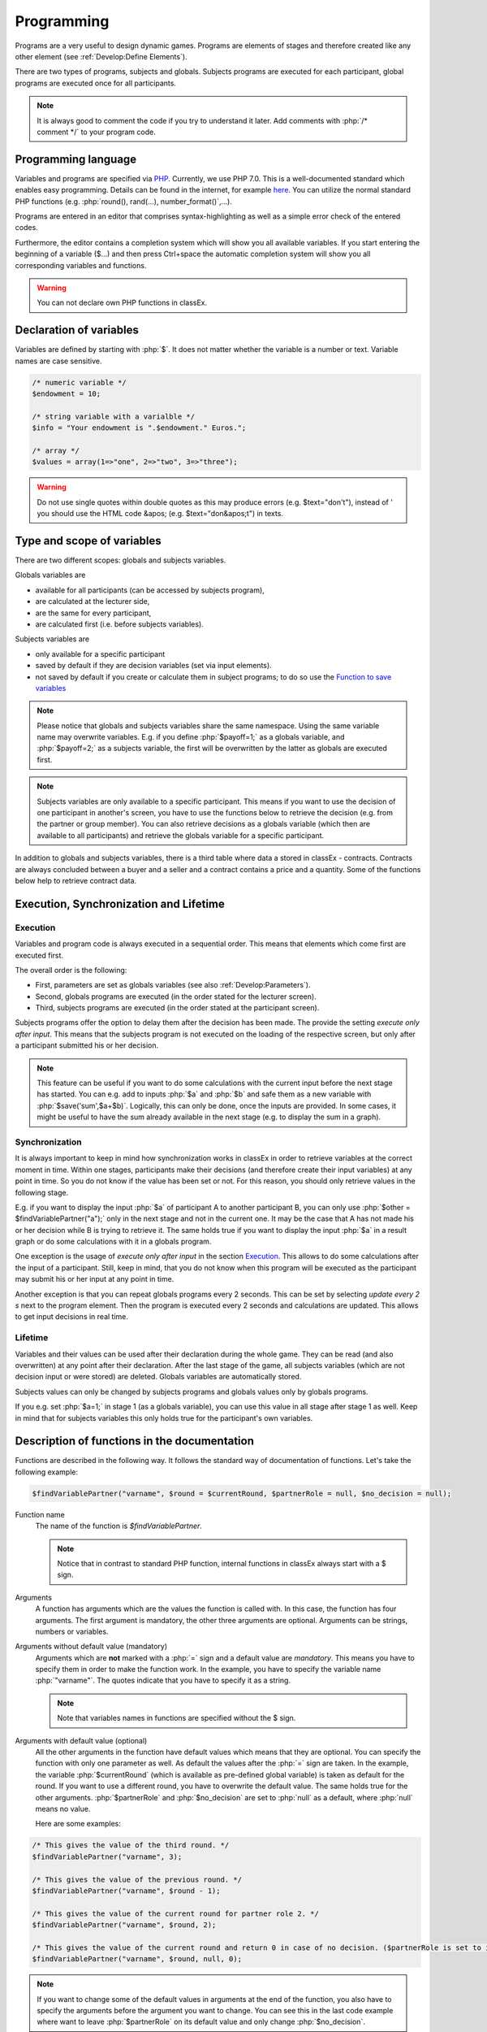 ===========
Programming
===========

.. role:: php(code)
   :language: php

Programs are a very useful to design dynamic games. Programs are elements of stages and therefore created like any other element (see :ref:`Develop:Define Elements`).

.. image:: _static/program.png

There are two types of programs, subjects and globals. Subjects programs are executed for each participant, global programs are executed once for all participants.

.. note:: It is always good to comment the code if you try to understand it later. Add comments with :php:`/* comment */` to your program code.

Programming language 
====================

Variables and programs are specified via `PHP <https://en.wikipedia.org/wiki/PHP>`_. Currently, we use PHP 7.0. This is a well-documented standard which enables easy programming. Details can be found in the internet, for example `here <http://php.net/docs.php>`_. You can utilize the normal standard PHP functions (e.g. :php:`round(), rand(...), number_format()`,...).

Programs are entered in an editor that comprises syntax-highlighting as well as a simple error check of the entered codes.

Furthermore, the editor contains a completion system which will show you all available variables. If you start entering the beginning of a variable ($...) and then press Ctrl+space the automatic completion system will show you all corresponding variables and functions.

.. warning:: You can not declare own PHP functions in classEx.


Declaration of variables
========================

Variables are defined by starting with :php:`$`. It does not matter whether the variable is a number or text. Variable names are case sensitive.

.. code:: php
	
	/* numeric variable */
	$endowment = 10;

	/* string variable with a varialble */
	$info = "Your endowment is ".$endowment." Euros.";

	/* array */ 
	$values = array(1=>"one", 2=>"two", 3=>"three");

.. warning:: Do not use single quotes within double quotes as this may produce errors (e.g. $text="don't"), instead of ' you should use the HTML code &apos; (e.g. $text="don&apos;t") in texts.

Type and scope of variables
===========================

There are two different scopes: globals and subjects variables. 

Globals variables are

- available for all participants (can be accessed by subjects program),
- are calculated at the lecturer side,
- are the same for every participant,
- are calculated first (i.e. before subjects variables).

Subjects variables are

- only available for a specific participant
- saved by default if they are decision variables (set via input elements).
- not saved by default if you create or calculate them in subject programs; to do so use the `Function to save variables`_

.. note:: Please notice that globals and subjects variables share the same namespace. Using the same variable name may overwrite variables. E.g. if you define :php:`$payoff=1;` as a globals variable, and :php:`$payoff=2;` as a subjects variable, the first will be overwritten by the latter as globals are executed first.

.. note:: Subjects variables are only available to a specific participant. This means if you want to use the decision of one participant in another's screen, you have to use the functions below to retrieve the decision (e.g. from the partner or group member). You can also retrieve decisions as a globals variable (which then are available to all participants) and retrieve the globals variable for a specific participant.

In addition to globals and subjects variables, there is a third table where data a stored in classEx - contracts. Contracts are always concluded between a buyer and a seller and a contract contains a price and a quantity. Some of the functions below help to retrieve contract data. 

Execution, Synchronization and Lifetime 
========================================

Execution
~~~~~~~~~

Variables and program code is always executed in a sequential order. This means that elements which come first are executed first. 

The overall order is the following:

- First, parameters are set as globals variables (see also :ref:`Develop:Parameters`).
- Second, globals programs are executed (in the order stated for the lecturer screen).
- Third, subjects programs are executed (in the order stated at the participant screen).

Subjects programs offer the option to delay them after the decision has been made. The provide the setting *execute only after input*. This means that the subjects program is not executed on the loading of the respective screen, but only after a participant submitted his or her decision. 

.. note:: This feature can be useful if you want to do some calculations with the current input before the next stage has started. You can e.g. add to inputs :php:`$a` and :php:`$b` and safe them as a new variable with :php:`$save('sum',$a+$b)`. Logically, this can only be done, once the inputs are provided. In some cases, it might be useful to have the sum already available in the next stage (e.g. to display the sum in a graph).

Synchronization
~~~~~~~~~~~~~~~

It is always important to keep in mind how synchronization works in classEx in order to retrieve variables at the correct moment in time. Within one stages, participants make their decisions (and therefore create their input variables) at any point in time. So you do not know if the value has been set or not. For this reason, you should only retrieve values in the following stage. 

E.g. if you want to display the input :php:`$a` of participant A to another participant B, you can only use :php:`$other = $findVariablePartner("a");` only in the next stage and not in the current one. It may be the case that A has not made his or her decision while B is trying to retrieve it. The same holds true if you want to display the input :php:`$a` in a result graph or do some calculations with it in a globals program.

One exception is the usage of *execute only after input* in the section `Execution`_. This allows to do some calculations after the input of a participant. Still, keep in mind, that you do not know when this program will be executed as the participant may submit his or her input at any point in time.

Another exception is that you can repeat globals programs every 2 seconds. This can be set by selecting *update every 2 s* next to the program element. Then the program is executed every 2 seconds and calculations are updated. This allows to get input decisions in real time.

Lifetime
~~~~~~~~~

Variables and their values can be used after their declaration during the whole game. They can be read (and also overwritten) at any point after their declaration. After the last stage of the game, all subjects variables (which are not decision input or were stored) are deleted. Globals variables are automatically stored.

Subjects values can only be changed by subjects programs and globals values only by globals programs.

If you e.g. set :php:`$a=1;` in stage 1 (as a globals variable), you can use this value in all stage after stage 1 as well. Keep in mind that for subjects variables this only holds true for the participant's own variables.


Description of functions in the documentation
==============================================

Functions are described in the following way. It follows the standard way of documentation of functions. Let's take the following example:

.. code:: php

 $findVariablePartner("varname", $round = $currentRound, $partnerRole = null, $no_decision = null);


Function name
 	The name of the function is *$findVariablePartner*. 

	.. note:: Notice that in contrast to standard PHP function, internal functions in classEx always start with a $ sign. 

Arguments
	A function has arguments which are the values the function is called with. In this case, the function has four arguments. The first argument is mandatory, the other three arguments are optional. Arguments can be strings, numbers or variables.

Arguments without default value (mandatory)
	Arguments which are **not** marked with a :php:`=` sign and a default value are *mandatory*. This means you have to specify them in order to make the function work. In the example, you have to specify the variable name :php:`"varname"`. The quotes indicate that you have to specify it as a string. 

	.. note:: Note that variables names in functions are specified without the $ sign.

Arguments with default value (optional)
	All the other arguments in the function have default values which means that they are optional. You can specify the function with only one parameter as well. As default the values after the :php:`=` sign are taken. In the example, the variable :php:`$currentRound` (which is available as pre-defined global variable) is taken as default for the round. If you want to use a different round, you have to overwrite the default value. The same holds true for the other arguments. :php:`$partnerRole` and :php:`$no_decision` are set to :php:`null` as a default, where :php:`null` means no value.

	Here are some examples:

.. code:: php

	/* This gives the value of the third round. */
 	$findVariablePartner("varname", 3);

 	/* This gives the value of the previous round. */
	$findVariablePartner("varname", $round - 1);

	/* This gives the value of the current round for partner role 2. */
	$findVariablePartner("varname", $round, 2);

	/* This gives the value of the current round and return 0 in case of no decision. ($partnerRole is set to its default.) */
	$findVariablePartner("varname", $round, null, 0);


.. note:: If you want to change some of the default values in arguments at the end of the function, you also have to specify the arguments before the argument you want to change. You can see this in the last code example where want to leave :php:`$partnerRole` on its default value and only change :php:`$no_decision`.


Internally used variable names
===============================

Some variable names are internally used in classEx and **should not be used as own variable names**. These are the following variables:

.. code:: php

	$newMatchedPartner, $newMatchedGroup, $currentStage, $lastStage, 
	$sendprog, $history, $simpleID, $signRound, $idCourse, $player  


Variables for participants (subjects)
======================================

Pre-Defined Variables
~~~~~~~~~~~~~~~~~~~~~~

=================  =====
name  			   value
=================  =====
:php:`$lang`       Current language (0: German, 1: English, 2: Spanish)
:php:`$round`      Current round
:php:`$id`         Participant ID (unique in all games, decisions are stored with the participant ID)
:php:`$subject`    Subject ID (unique in game, starts from 1,...)
:php:`$role`       Role ID (if set)
:php:`$treatment`  Treatment ID (if set)
:php:`$group`      Group ID (if set)
:php:`$signID`     Private signature (for contract elements)
:php:`$tic`        External ID (if set at login or provided with URL)
=================  =====

The variables :php:`$group`, :php:`$role` and :php:`$treatment` can be overwritten in a subjects program.

.. note:: Pre-defined variables are not saved automatically in the subjects table. Therefore, they can only be retrieved with e.g. :php:`$findVariablePartner(...)`, :php:`$getValues(...)` or other functions if they are saved before.

Functions to retrieve variables
~~~~~~~~~~~~~~~~~~~~~~~~~~~~~~~~

The following functions can be used to retrieve subjects variables. 


:php:`$findVariablePartner("varname", $round = $currentRound, $partnerRole = null, $no_decision = null);`

	**Function** retrieves the variable from another participant in the same group. The function makes sure that participants always get feedback, which can be important in order to avoid disappointing participants. Certainly, cloned or random observations may have to be deleted prior to using data for research. 

	**Returns** variable of the other participants. In case the other has not made a decision, it tries to clone a decision from a different participant which has the respective role but is in a different group. If :php:`$no_decision` is specified, the function returns the value of  :php:`$no_decision` if no value is available. In this case, the function does not look for a cloned decision.

	.. note:: The function may retrieve a value if the other participant submitted an empty form. In this case the value is an empty string :php:`""` or :php:`null`.

	**Arguments** are:

	-  :php:`varname` the variable name (mandatory). The function can retrieve subjects variables which were saved before or which were decision inputs.
	-  :php:`$round` the round from which the variable should be retrieved. 
	-  :php:`$partnerRole` the role of the partner can be specified. E.g. in a group of 3 participants (role 1, role 2 and role 3), it is necessary to specify from which partner to take the variable from. 
	-  :php:`$no_decision` can be used to provide random values in case no decision was made. 

	**Examples** are provided in the section `Description of functions in the documentation`_.

----

:php:`$findGroupAverage("varname", $round = $currentRound, $includingOwn = false)`

	**Function** retrieves the average of a variable for the own group. 

	**Returns** the average value, or 0 otherwise.

	**Arguments** are:

	-  :php:`varname` the variable name (mandatory). The function can retrieve subjects variables which were saved before or which were decision inputs.
	-  :php:`$round` the round from which the variable should be retrieved. 
	-  :php:`$includingOwn` specifies if the own value should be included or not.
	

----

:php:`$findGroupSum("varname", $round = $currentRound, $includingOwn = false)`

	**Function** retrieves the sum of a variable for the own group. 

	**Returns** the sum, or 0 otherwise.

	**Arguments** are:

	-  :php:`varname` the variable name (mandatory). The function can retrieve subjects variables which were saved before or which were decision inputs.
	-  :php:`$round` the round from which the variable should be retrieved. 
	-  :php:`$includingOwn` specifies if the own value should be included or not.
	

----

:php:`$findGroupFreq("varname", $round = $currentRound, $includingOwn = false)`

	**Function** retrieves the frequency of each value of a variable for the own group. 

	**Returns** an array with the value as index and the frequency as value. E.g. :php:`$returnedValue = array(1=>12, 2=>13)` would indicate that the value 1 was chosen 12 times, and the value 2 was chosen 13 times. If no decisions were made, an empty array is returned.

	**Arguments** are:

	-  :php:`varname` the variable name (mandatory). The function can retrieve subjects variables which were saved before or which were decision inputs.
	-  :php:`$round` the round from which the variable should be retrieved. 
	-  :php:`$includingOwn` specifies if the own value should be included or not.
	

----

:php:`$findSold($round = $currentRound)`

	**Function** retrieves the number of items sold (in a contract element)

	**Returns** an array with the unit number as index and the corresponding price as value, or an empty array otherwise. E.g. :php:`$returnedValue = array(1=>12, 2=>13)` would indicate that the first unit was sold for 12, and the second unit was sold for 13. If no decisions were made, an empty array is returned.

	**Arguments** are:

	-  :php:`$round` the round from which the variable should be retrieved. 
	
----

:php:`$findBought($round = $currentRound)`

	**Function** retrieves the number of items bought (in a contract element). The logic is exactly the same as in :php:`$findSold(...);`

----

Here you can find some coding examples:

.. code:: php

	/* get group average of variable test, from previous round, including own */
	$groupAvg = $findGroupAverage("test", $round - 1, true);

	/* get sum of variable test2, from current round, not including own */
	$groupSum = $findGroupSum("test2");

	/* get frequency of value 1 in variable choice */
	$groupFreq = $findGroupFreq("choice");
	echo $groupFreq[1];

	/* get all items sold in the previous round and calculate total revenues and amount sold */
	$sells = $findSold($round-1);
	$revenues = 0;
	$amountSold = 0;
	foreach ($sell as $unit => $price) {
		$revenues += $price;
		$amountSold++;
	}


Function to save variables
~~~~~~~~~~~~~~~~~~~~~~~~~~~~

To save any variables you can use the following function:

:php:`$save("varname", $value);`

	**Function** stores a value in the subjects table.

	**Returns** true if the storage was successful, false in case of an error.

	**Arguments** are:

	-  :php:`"varname"` the variable name (mandatory).
	-  :php:`$value` the value to be stored. The value can also be a variable itself.
	

Here you can find some coding examples:

.. code:: php

	/* store the value 1 as variable "shown" */
	$save("shown", 1);

	/* store the value 7 as variable "test" */
	$a = 7;
	$save("test", $a);

.. note:: Note that decision inputs are stored automatically with no need for :php:`$save(...)`. All other variables used in the subjects program are not stored automatically.

.. note:: Keep in mind that you should only retrieve variables at least one stage after saving them. See `Synchronization`_.

Variables for lecturers (globals)
=================================

Pre-defined variables
~~~~~~~~~~~~~~~~~~~~~~

==================== ============
name                 value
==================== ============
:php:`$lang`          Actual Language (0: German, 1: English, 2: Spanish)
:php:`$currentRound`  Current Round
:php:`$maxWin`		  Maximal amount for real payoff, default is 100.
==================== ============

All parameters are also available as pre-defined globals variables. All globals variables (including the ones calculated in globals programs) are stored automatically.

The globals variable :php:`$maxWin` is used for limiting the maximum which is paid out via :ref:`Elements:Winner's draw`.

Functions
~~~~~~~~~~

The following functions can be used to retrieve globals variables. 

:php:`$getValues("varname", $round = $currentRound)`

	**Function** retrieves the values for all participants.

	**Returns** an array with the internal participant ID as index and the respective values or :php:`null` if no values available.

	**Arguments** are:

	-  :php:`varname` the variable name (mandatory). The function can retrieve subjects variables which were saved before or which were decision inputs.
	-  :php:`$round` the round from which the variable should be retrieved.

----

:php:`$getFreq("varname", $round = $currentRound, $multiple = false)`

	**Function** retrieves the frequencies of values over all participants.

	**Returns** an array with the value as index and the frequency. If not available, it returns an empty array.

	**Arguments** are:

	-  :php:`varname` the variable name (mandatory). The function can retrieve subjects variables which were saved before or which were decision inputs.
	-  :php:`$round` the round from which the variable should be retrieved. 
	-  :php:`$multiple` If multiple is set to true, answers from multiple choice questions are decomposed into single answers.

----

:php:`$getAverage("varname", $round = $currentRound)`

	**Function** retrieves the average of a variable over all participants.

	**Returns** the average value or :php:`null` if no values available.

	**Arguments** are:

	-  :php:`varname` the variable name (mandatory). The function can retrieve subjects variables which were saved before or which were decision inputs.
	-  :php:`$round` the round from which the variable should be retrieved. 

----

:php:`$getAveragePerRole("varname", $round = $currentRound)`

	**Function** retrieves the average of a variable over all participants grouped by their role.

	**Returns** an array with role ID as index and the average value for each role. If not available, it return :php:`null`.

	**Arguments** are:

	-  :php:`varname` the variable name (mandatory). The function can retrieve subjects variables which were saved before or which were decision inputs.
	-  :php:`$round` the round from which the variable should be retrieved. 

----

:php:`$getAveragePerTreatment("varname", $round = $currentRound)`
	
	**Function** retrieves the average of a variable over all participants grouped by treatment. The logic is the same as for :php:`$getAveragePerRole(...)`. It returns an array with the treatment ID as index and the average value for each treatment.

----

:php:`$getAveragePerGroup("varname", $round = $currentRound)`

	**Function** retrieves the average of a variable over all participants grouped by group. The logic is the same as for :php:`$getAveragePerRole(...)`. It returns an array with the group ID as index and the average value for each treatment.

----

:php:`$getVarSum("varname", $round = $currentRound)`

	**Function** retrieves the sum of a variable over all participants.

	**Returns** the sum or :php:`null` if no values available.

	**Arguments** are:

	-  :php:`varname` the variable name (mandatory). The function can retrieve subjects variables which were saved before or which were decision inputs.
	-  :php:`$round` the round from which the variable should be retrieved. 

	**Also available** as :php:`$getVarSumPerGroup(...)`, :php:`$getVarSumPerTreatment(...)` or :php:`$getVarSumPerRole(...)` following the same logic as described above for :php:`$getAveragePerRole(...)`.

----

:php:`$getMin("varname", $round = $currentRound)`

	**Function** retrieves the minimum of a variable over all participants.

	**Returns** the minimum or :php:`null` if no values available.

	**Arguments** are:

	-  :php:`varname` the variable name (mandatory). The function can retrieve subjects variables which were saved before or which were decision inputs.
	-  :php:`$round` the round from which the variable should be retrieved. 

	**Also available** as :php:`$getMinPerGroup(...)`, :php:`$getMinPerTreatment(...)` or :php:`$getMinPerRole(...)` following the same logic as described above for :php:`$getAveragePerRole(...)`.

----

:php:`$getMax("varname", $round = $currentRound)`

	**Function** retrieves the maximum of a variable over all participants.

	**Returns** the maximum or :php:`null` if no values available.

	**Arguments** are:

	-  :php:`varname` the variable name (mandatory). The function can retrieve subjects variables which were saved before or which were decision inputs.
	-  :php:`$round` the round from which the variable should be retrieved. 

	**Also available** as :php:`$getMaxPerGroup(...)`, :php:`$getMaxPerTreatment(...)` or :php:`$getMaxPerRole(...)` following the same logic as described above for :php:`$getAveragePerRole(...)`.

----

:php:`$getRoles()`

	**Function** retrieves the specific role for each participant

	**Returns** an array with the internal participant ID as index and the respective role. If no roles are available, an empty array is returned.
	
----


:php:`$getTreatments()`

	**Function** retrieves the treatment for each participant

	**Returns** an array with the internal participant ID as index and the respective treatment. If no treatments are available, an empty array is returned.
	
----

:php:`$getNumRoles()`

	**Function** retrieves the total number of roles

	**Returns** an array with the role ID as index and the number of participants with this role. If no roles are available, an empty array is returned.
	
----

:php:`$getNumPlayer()`

	**Function** retrieves the total number of participants

	**Returns** the number of participants.
	
----

:php:`$getSubjectIDs()`

	**Function** retrieves corresponding subject IDs to participant IDs

	**Returns** an array with the internal participant ID as index and the respective subjectID. With no participants it returns an empty array.
	
----


:php:`$getNumDecisions("varname", $round = $currentRound)`

	**Function** retrieves the number of decisions made.

	**Returns** the number of decisions made or :php:`null` if no values available.

	**Arguments** are:

	-  :php:`varname` the variable name (mandatory). The function can retrieve subjects variables which were saved before or which were decision inputs.
	-  :php:`$round` the round from which the variable should be retrieved. 

	**Also available** as :php:`$getNumDecisionsPerGroup(...)` following the same logic as described above for :php:`$getAveragePerRole(...)`. Not available perTreatment or perRole.

----

:php:`$setWinner($winnerID)`

	**Function** adds participants to the payoff table.

	**Returns** true if successful, false if not.

	**Argument** is:

	- :php:`$winnerID` the internal participant ID of the winner (mandatory)

	The amount is set directly by the participant in the :ref:`Elements:Winner's_notification`.

----

:php:`$getAvgPriceContract($round = $currentRound)`

	**Function** retrieves the average price of all contracts made.

	**Returns** the maximum or :php:`null` if no values available.

	**Argument** is:

	-  :php:`$round` the round from which the variable should be retrieved. 

----

:php:`$getNumContracts($round = $currentRound, $perSeller = true)`

	**Function** retrieves the number of contracts per seller or buyer.

	**Returns** an array with the internal participant ID as index and the number of contracts. With no data, an empty array is returned.

	**Arguments** are:

	-  :php:`$round` the round from which the variable should be retrieved. 
	-  :php:`$perSeller` If this is true, contracts are counted for sellers. If it is false, contracts are counted for buyers.



Diagnosis tool
==============

Small errors can cause the programs not to run. Therefore, error detection is an important issue. First, have a look in the editor which provides a basic syntax checking. Errors are marked by red crosses. If the program is running but not performing in the expected way, you may use the diagnosis tool to find the error.

With severe errors the lecture mode can not be started. In order to find the error go through the code and look for errors. Check if the function names are correctly spelled.

The diagnosis tool is very useful for trouble shooting and testing your game. You can access the diagnosis tool by clicking on the stetoscope icon in the top bar of the lecture mode.

.. image:: _static/Diagnosissteto.PNG
    :alt:  300p

Clicking on the symbol opens up a window beside the usual display on the lecturer's screen, which shows you all variables and their current values.

.. image:: _static/Diagnosis.PNG
    :alt:  300p

The different tabs allow you to access the globals or the variables for each participant. This makes it much programming and error finding much easier than having to jump back and forth between the lecture mode and the editing mode.


